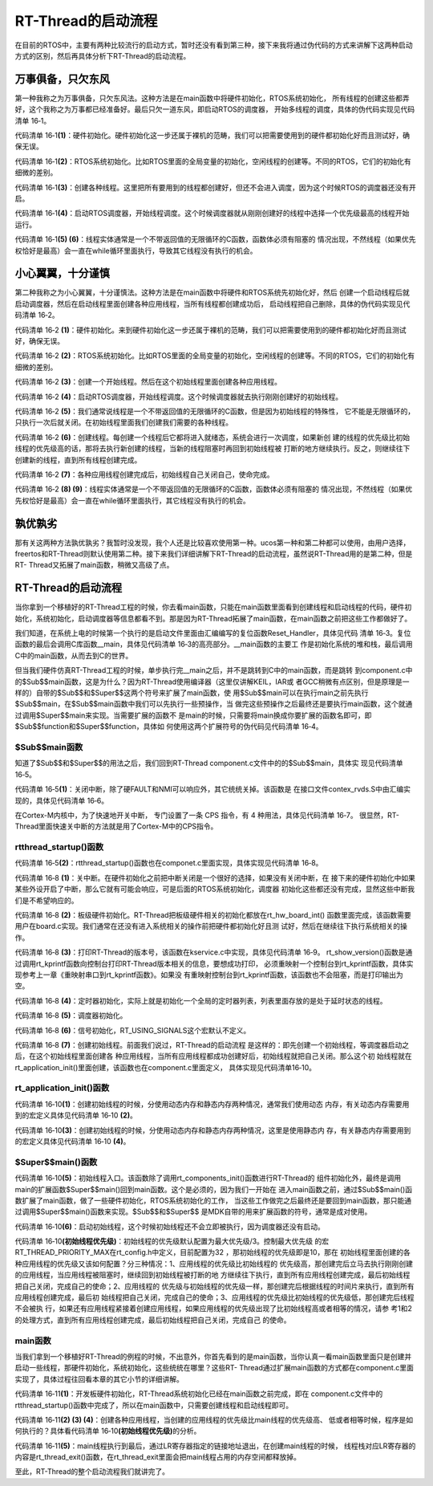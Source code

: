 .. vim: syntax=rst

RT-Thread的启动流程
=====================

在目前的RTOS中，主要有两种比较流行的启动方式，暂时还没有看到第三种，接下来我将通过伪代码的方式来讲解下这两种启动方式的区别，然后再具体分析下RT-Thread的启动流程。

万事俱备，只欠东风
~~~~~~~~~~~~~~~~~~

第一种我称之为万事俱备，只欠东风法。这种方法是在main函数中将硬件初始化，RTOS系统初始化，
所有线程的创建这些都弄好，这个我称之为万事都已经准备好。最后只欠一道东风，即启动RTOS的调度器，
开始多线程的调度，具体的伪代码实现见代码清单 16‑1。

.. code-block:: c
    :caption: 代码清单 16‑1 万事俱备，只欠东风法伪代码实现
    :linenos:

    int main (void)
    {
        /* 硬件初始化 */
        HardWare_Init();                                         (1)

        /* RTOS 系统初始化 */
        RTOS_Init();                                             (2)

        /* 创建线程1，但线程1不会执行，因为调度器还没有开启 */       (3)
        RTOS_ThreadCreate(Task1);
        /* 创建线程2，但线程2不会执行，因为调度器还没有开启 */
        RTOS_ThreadCreate(Task2);

        /* ......继续创建各种线程 */

        /* 启动RTOS，开始调度 */
        RTOS_Start();                                           (4)
    }

    void Thread1( void *arg )                                   (5)
    {
        while(1)
        {
            /* 线程实体，必须有阻塞的情况出现 */
        }
    }

    void Thread2( void *arg )                                   (6)
    {
        while(1)
        {
            /* 线程实体，必须有阻塞的情况出现 */
        }
    }


代码清单 16‑1\ **(1)**\ ：硬件初始化。硬件初始化这一步还属于裸机的范畴，我们可以把需要使用到的硬件都初始化好而且测试好，确保无误。

代码清单 16‑1\ **(2)**\ ：RTOS系统初始化。比如RTOS里面的全局变量的初始化，空闲线程的创建等。不同的RTOS，它们的初始化有细微的差别。

代码清单 16‑1\ **(3)**\ ：创建各种线程。这里把所有要用到的线程都创建好，但还不会进入调度，因为这个时候RTOS的调度器还没有开启。

代码清单 16‑1\ **(4)**\ ：启动RTOS调度器，开始线程调度。这个时候调度器就从刚刚创建好的线程中选择一个优先级最高的线程开始运行。

代码清单 16‑1\ **(5) (6)**\ ：线程实体通常是一个不带返回值的无限循环的C函数，函数体必须有阻塞的
情况出现，不然线程（如果优先权恰好是最高）会一直在while循环里面执行，导致其它线程没有执行的机会。

小心翼翼，十分谨慎
~~~~~~~~~~~~~~~~~~

第二种我称之为小心翼翼，十分谨慎法。这种方法是在main函数中将硬件和RTOS系统先初始化好，然后
创建一个启动线程后就启动调度器，然后在启动线程里面创建各种应用线程，当所有线程都创建成功后，
启动线程把自己删除，具体的伪代码实现见代码清单 16‑2。

.. code-block:: c
    :caption: 代码清单 16‑2 小心翼翼，十分谨慎法伪代码实现
    :linenos:

    int main (void)
    {
        /* 硬件初始化 */
        HardWare_Init();                                     (1)

        /* RTOS 系统初始化 */
        RTOS_Init();                                         (2)

        /* 创建一个线程 */
        RTOS_ThreadCreate(AppThreadStart);                   (3)

        /* 启动RTOS，开始调度 */
        RTOS_Start();                                        (4)
    }

    /* 起始线程，在里面创建线程 */
    void AppThreadStart( void *arg )                         (5)
    {
        /* 创建线程1，然后执行 */
        RTOS_ThreadCreate(Thread1);                          (6)

        /* 当线程1阻塞时，继续创建线程2，然后执行 */
        RTOS_ThreadCreate(Thread2);

        /* ......继续创建各种线程 */

        /* 当线程创建完成，关闭起始线程 */
        RTOSThreadClose(AppThreadStart);                     (7)
    }

    void Thread1( void *arg )                                (8)
    {
        while (1)
        {
            /* 线程实体，必须有阻塞的情况出现 */
        }
    }

    void Thread2( void *arg )                                (9)
    {
        while (1)
        {
            /* 线程实体，必须有阻塞的情况出现 */
        }
    }


代码清单 16‑2 **(1)**\ ：硬件初始化。来到硬件初始化这一步还属于裸机的范畴，我们可以把需要使用到的硬件都初始化好而且测试好，确保无误。

代码清单 16‑2 **(2)**\ ：RTOS系统初始化。比如RTOS里面的全局变量的初始化，空闲线程的创建等。不同的RTOS，它们的初始化有细微的差别。

代码清单 16‑2 **(3)**\ ：创建一个开始线程。然后在这个初始线程里面创建各种应用线程。

代码清单 16‑2 **(4)**\ ：启动RTOS调度器，开始线程调度。这个时候调度器就去执行刚刚创建好的初始线程。

代码清单 16‑2 **(5)**\ ：我们通常说线程是一个不带返回值的无限循环的C函数，但是因为初始线程的特殊性，
它不能是无限循环的，只执行一次后就关闭。在初始线程里面我们创建我们需要的各种线程。

代码清单 16‑2 **(6)**\ ：创建线程。每创建一个线程后它都将进入就绪态，系统会进行一次调度，如果新创
建的线程的优先级比初始线程的优先级高的话，那将去执行新创建的线程，当新的线程阻塞时再回到初始线程被
打断的地方继续执行。反之，则继续往下创建新的线程，直到所有线程创建完成。

代码清单 16‑2 **(7)**\ ：各种应用线程创建完成后，初始线程自己关闭自己，使命完成。

代码清单 16‑2 **(8) (9)**\ ：线程实体通常是一个不带返回值的无限循环的C函数，函数体必须有阻塞的
情况出现，不然线程（如果优先权恰好是最高）会一直在while循环里面执行，其它线程没有执行的机会。

孰优孰劣
~~~~~~~~~~~

那有关这两种方法孰优孰劣？我暂时没发现，我个人还是比较喜欢使用第一种。ucos第一种和第二种都可以使用，由用户选择，freertos和RT-Thread则默认使用第二种。接下来我们详细讲解下RT-Thread的启动流程，虽然说RT-Thread用的是第二种，但是RT-
Thread又拓展了main函数，稍微又高级了点。

.. _rt-thread的启动流程-1:

RT-Thread的启动流程
~~~~~~~~~~~~~~~~~~~~

当你拿到一个移植好的RT-Thread工程的时候，你去看main函数，只能在main函数里面看到创建线程和启动线程的代码，硬件初始化，系统初始化，启动调度器等信息都看不到。那是因为RT-Thread拓展了main函数，在main函数之前把这些工作都做好了。

我们知道，在系统上电的时候第一个执行的是启动文件里面由汇编编写的复位函数Reset_Handler，具体见代码
清单 16‑3。复位函数的最后会调用C库函数__main，具体见代码清单 16‑3的高亮部分。__main函数的主要工
作是初始化系统的堆和栈，最后调用C中的main函数，从而去到C的世界。

.. code-block::
    :caption: 代码清单 16‑3 Reset_Handler函数
    :emphasize-lines: 15
    :linenos:

    Reset_Handler   PROC
                    EXPORT  Reset_Handler             [WEAK]
                    IMPORT  SystemInit
                    IMPORT  __main

                    CPSID   I               ; 关中断
                    LDR     R0, =0xE000ED08
                    LDR     R1, =__Vectors
                    STR     R1, [R0]
                    LDR     R2, [R1]
                    MSR     MSP, R2
                    LDR     R0, =SystemInit
                    BLX     R0
                    CPSIE   i               ; 开中断
                    LDR     R0, =__main
                    BX      R0
                    ENDP


但当我们硬件仿真RT-Thread工程的时候，单步执行完__main之后，并不是跳转到C中的main函数，而是跳转
到component.c中的$Sub$$main函数，这是为什么？因为RT-Thread使用编译器（这里仅讲解KEIL，IAR或
者GCC稍微有点区别，但是原理是一样的）自带的$Sub$$和$Super$$这两个符号来扩展了main函数，使
用$Sub$$main可以在执行main之前先执行$Sub$$main，在$Sub$$main函数中我们可以先执行一些预操作，当
做完这些预操作之后最终还是要执行main函数，这个就通过调用$Super$$main来实现。当需要扩展的函数不
是main的时候，只需要将main换成你要扩展的函数名即可，即$Sub$$function和$Super$$function，具体如
何使用这两个扩展符号的伪代码见代码清单 16‑4。

.. code-block::
    :caption: 代码清单 16‑4 $Sub$$和$Super$$的使用方法
    :linenos:

    extern void ExtraFunc(void);     /* 用户自己实现的外部函数*/

    void $Sub$$function(void)
    {
        ExtraFunc();                 /* 做一些其它的设置工作 */
        $Super$$function();          /* 回到原始的function函数 */
    }

    /* 在执行function函数执行会先执行function的扩展函数$Sub$$function，在扩展函数里面执行一些扩展的操作，
    当扩展操作完成后，最后必须调用$Super$$function函数通过它回到我们原始的function函数 */
    void function(void)
    {
        /* 函数实体 */
    }


$Sub$$main函数
------------------

知道了$Sub$$和$Super$$的用法之后，我们回到RT-Thread component.c文件中的的$Sub$$main，具体实
现见代码清单 16‑5。

.. code-block::
    :caption: 代码清单 16‑5 main的扩展函数$Sub$$main
    :linenos:

    int $Sub$$main(void)
    {
        rt_hw_interrupt_disable();                        (1)
        rtthread_startup();                               (2)
        return 0;
    }

代码清单 16‑5\ **(1)**\ ：关闭中断，除了硬FAULT和NMI可以响应外，其它统统关掉。该函数是
在接口文件contex_rvds.S中由汇编实现的，具体见代码清单 16‑6。

.. code-block::
    :caption: 代码清单 16‑6 硬件中断失能和使能函数定义
    :linenos:

    ;/*
    ; * rt_base_t rt_hw_interrupt_disable();
    ; */
    rt_hw_interrupt_disable    PROC
        EXPORT  rt_hw_interrupt_disable
        MRS     r0, PRIMASK
        CPSID   I
        BX      LR
        ENDP

    ;/*
    ; * void rt_hw_interrupt_enable(rt_base_t level);
    ; */
    rt_hw_interrupt_enable    PROC
        EXPORT  rt_hw_interrupt_enable
        MSR     PRIMASK, r0
        BX      LR
        ENDP

在Cortex-M内核中，为了快速地开关中断， 专门设置了一条 CPS 指令，有 4 种用法，具体见代码清单 16‑7。
很显然，RT-Thread里面快速关中断的方法就是用了Cortex-M中的CPS指令。

.. code-block::
    :caption: 代码清单 16‑7 Cortex-M 内核中快速关中断指令CPS的用法
    :linenos:

    CPSID I ;PRIMASK=1， ;关中断，只有FAULT和NMI可以响应
    CPSIE I ;PRIMASK=0， ;开中断，只有FAULT和NMI可以响应
    CPSID F ;FAULTMASK=1, ;关异常，只有NMI可以响应
    CPSIE F ;FAULTMASK=0 ;开异常，只有NMI可以响应

rtthread_startup()函数
-----------------------------

代码清单 16‑5\ **(2)**\ ：rtthread_startup()函数也在componet.c里面实现，具体实现见代码清单 16‑8。

.. code-block:: c
    :caption: 代码清单 16‑8 rtthread_startup()函数定义
    :linenos:

    int rtthread_startup(void)
    {
        /* 关闭中断 */
        rt_hw_interrupt_disable();                               (1)

        /* 板级硬件初始化
        * 注意: 在板级硬件初始化函数中把要堆初始化好(前提是使用动态内存)
        */
        rt_hw_board_init();                                      (2)

        /* 打印 RT-Thread 版本号 */
        rt_show_version();                                       (3)

        /* 定时器初始化 */
        rt_system_timer_init();                                  (4)

        /* 调度器初始化 */
        rt_system_scheduler_init();                              (5)

    #ifdef RT_USING_SIGNALS
        /* 信号量初始化 */
        rt_system_signal_init();                                 (6)
    #endif

        /* 创建初始线程 */
        rt_application_init();                                   (7)

        /* 定时器线程初始化 */
        rt_system_timer_thread_init();                           (8)

        /* 空闲线程初始化 */
        rt_thread_idle_init();                                   (9)

        /* 启动调度器 */
        rt_system_scheduler_start();                             (10)

        /* 绝对不会回到这里 */
        return 0;                                                (11)
    }


代码清单 16‑8 **(1)**\ ：关中断。在硬件初始化之前把中断关闭是一个很好的选择，如果没有关闭中断，在
接下来的硬件初始化中如果某些外设开启了中断，那么它就有可能会响应，可是后面的RTOS系统初始化，调度器
初始化这些都还没有完成，显然这些中断我们是不希望响应的。

代码清单 16‑8 **(2)**\ ：板级硬件初始化。RT-Thread把板级硬件相关的初始化都放在rt_hw_board_int()
函数里面完成，该函数需要用户在board.c实现。我们通常在还没有进入系统相关的操作前把硬件都初始化好且测
试好，然后在继续往下执行系统相关的操作。

代码清单 16‑8 **(3)**\ ：打印RT-Thread的版本号，该函数在kservice.c中实现，具体见代码清单 16‑9。
rt_show_version()函数是通过调用rt_kprintf函数向控制台打印RT-Thread版本相关的信息，要想成功打印，
必须重映射一个控制台到rt_kprintf函数，具体实现参考上一章《重映射串口到rt_kprintf函数》。如果没
有重映射控制台到rt_kprintf函数，该函数也不会阻塞，而是打印输出为空。

.. code-block:: c
    :caption: 代码清单 16‑9 rt_show_version()函数
    :linenos:

    void rt_show_version(void)
    {
        rt_kprintf("\n \\ | /\n");
        rt_kprintf("- RT -     Thread Operating System\n");
        rt_kprintf(" / | \\     %d.%d.%d build %s\n",
                RT_VERSION, RT_SUBVERSION, RT_REVISION, __DATE__);
        rt_kprintf(" 2006 - 2018 Copyright by rt-thread team\n");
    }



代码清单 16‑8 **(4)**\ ：定时器初始化，实际上就是初始化一个全局的定时器列表，列表里面存放的是处于延时状态的线程。

代码清单 16‑8 **(5)**\ ：调度器初始化。

代码清单 16‑8 **(6)**\ ：信号初始化，RT_USING_SIGNALS这个宏默认不定义。

代码清单 16‑8 **(7)**\ ：创建初始线程。前面我们说过，RT-Thread的启动流程
是这样的：即先创建一个初始线程，等调度器启动之后，在这个初始线程里面创建各
种应用线程，当所有应用线程都成功创建好后，初始线程就把自己关闭。那么这个初
始线程就在rt_application_init()里面创建，该函数也在component.c里面定义，
具体实现见代码清单16‑10。

rt_application_init()函数
---------------------------------

.. code-block::
    :caption: 代码清单 16‑10 创建初始线程
    :linenos:


    /* 使用动态内存时需要用到的宏：rt_config.h中定义 *///                 (2)
    #define RT_USING_USER_MAIN
    #define RT_MAIN_THREAD_STACK_SIZE     256
    #define RT_THREAD_PRIORITY_MAX        32

    /* 使用静态内存时需要用到的宏和变量：在component.c定义 */ //           (4)
    #ifdef RT_USING_USER_MAIN
    #ifndef RT_MAIN_THREAD_STACK_SIZE
    #define RT_MAIN_THREAD_STACK_SIZE     2048
    #endif
    #endif

    #ifndef RT_USING_HEAP
    ALIGN(8)
    static rt_uint8_t main_stack[RT_MAIN_THREAD_STACK_SIZE];
    struct rt_thread main_thread;
    #endif

    void rt_application_init(void)
    {
        rt_thread_t tid;

    #ifdef RT_USING_HEAP
        /* 使用动态内存 */ //                                          (1)
        tid =
            rt_thread_create("main",
                            main_thread_entry,
                            RT_NULL,
                            RT_MAIN_THREAD_STACK_SIZE,
                            RT_THREAD_PRIORITY_MAX / 3,     (初始线程优先级)
                            20);
        RT_ASSERT(tid != RT_NULL);
    #else
        /* 使用静态内存 */ //                                          (3)
        rt_err_t result;

        tid = &main_thread;
        result =
            rt_thread_init(tid,
                        "main",
                        main_thread_entry,
                        RT_NULL,
                        main_stack,
                        sizeof(main_stack),
                        RT_THREAD_PRIORITY_MAX / 3,      (初始线程优先级)
                        20);
        RT_ASSERT(result == RT_EOK);
        (void)result;
    #endif

        /* 启动线程 */
        rt_thread_startup(tid);//                                  (6)
    }

    /* main线程 */
    void main_thread_entry(void *parameter)//                      (5)
    {
        extern int main(void);
        extern int $Super$$main(void);

        /* RT-Thread 组件初始化 */
        rt_components_init();

        /* 调用$Super$$main()函数，去到main */
        $Super$$main();
    }


代码清单 16‑10\ **(1)**\ ：创建初始线程的时候，分使用动态内存和静态内存两种情况，通常我们使用动态
内存，有关动态内存需要用到的宏定义具体见代码清单 16‑10 **(2)**\ 。

代码清单 16‑10\ **(3)**\ ：创建初始线程的时候，分使用动态内存和静态内存两种情况，这里是使用静态内
存，有关静态内存需要用到的宏定义具体见代码清单 16‑10 **(4)**\ 。

$Super$$main()函数
------------------------------

代码清单 16‑10\ **(5)**\ ：初始线程入口。该函数除了调用rt_components_init()函数进行RT-Thread的
组件初始化外，最终是调用main的扩展函数$Super$$main()回到main函数。这个是必须的，因为我们一开始在
进入main函数之前，通过$Sub$$main()函数扩展了main函数，做了一些硬件初始化，RTOS系统初始化的工作，
当这些工作做完之后最终还是要回到main函数，那只能通过调用$Super$$main()函数来实现。$Sub$$和$Super$$
是MDK自带的用来扩展函数的符号，通常是成对使用。

代码清单 16‑10\ **(6)**\ ：启动初始线程，这个时候初始线程还不会立即被执行，因为调度器还没有启动。

代码清单 16‑10\ **(初始线程优先级)**\ ：初始线程的优先级默认配置为最大优先级/3。控制最大优先级
的宏RT_THREAD_PRIORITY_MAX在rt_config.h中定义，目前配置为32 ，那初始线程的优先级即是10，那在
初始线程里面创建的各种应用线程的优先级又该如何配置？分三种情况：1、应用线程的优先级比初始线程的
优先级高，那创建完后立马去执行刚刚创建的应用线程，当应用线程被阻塞时，继续回到初始线程被打断的地
方继续往下执行，直到所有应用线程创建完成，最后初始线程把自己关闭，完成自己的使命；2、应用线程的
优先级与初始线程的优先级一样，那创建完后根据线程的时间片来执行，直到所有应用线程创建完成，最后初
始线程把自己关闭，完成自己的使命；3、应用线程的优先级比初始线程的优先级低，那创建完后线程不会被执
行，如果还有应用线程紧接着创建应用线程，如果应用线程的优先级出现了比初始线程高或者相等的情况，请参
考1和2的处理方式，直到所有应用线程创建完成，最后初始线程把自己关闭，完成自己
的使命。

main函数
-------------

当我们拿到一个移植好RT-Thread的例程的时候，不出意外，你首先看到的是main函数，当你认真一看main函数里面只是创建并启动一些线程，那硬件初始化，系统初始化，这些统统在哪里？这些RT-
Thread通过扩展main函数的方式都在component.c里面实现了，具体过程往回看本章的其它小节的详细讲解。

.. code-block:: c
    :caption: 代码清单 16‑11 main函数
    :linenos:

    /**
    * @brief  主函数
    * @param  无
    * @retval 无
    */
    int main(void)
    {
        /*
        * 开发板硬件初始化，RTT系统初始化已经在main函数之前完成，
        * 开发板硬件初始化，RT-Thread系统初始化已经在main函数之前完成，
        * 即在component.c文件中的rtthread_startup()函数中完成了。(1)
        * 所以在main函数中，只需要创建线程和启动线程即可。
        */
        (2)
        thread1 =                               /* 线程控制块指针 */
        rt_thread_create("thread1",             /* 线程名字，字符串形式 */
                        thread1_entry,         /* 线程入口函数 */
                        RT_NULL,               /* 线程入口函数参数 */
                        HREAD1_STACK_SIZE,     /* 线程栈大小，单位为字节 */
                        THREAD1_PRIORITY,      /* 线程优先级，数值越大，优先级越小 */
                        THREAD1_TIMESLICE);    /* 线程时间片 */

        if (thread1 != RT_NULL)
            rt_thread_startup(thread1);
        else
            return -1;
        (3)
        thread2 =                               /* 线程控制块指针 */
        rt_thread_create("thread2",             /* 线程名字，字符串形式 */
                        thread2_entry,         /* 线程入口函数 */
                        RT_NULL,               /* 线程入口函数参数 */
                        THREAD2_STACK_SIZE,    /* 线程栈大小，单位为字节 */
                        THREAD2_PRIORITY,      /* 线程优先级，数值越大，优先级越小 */
                        THREAD2_TIMESLICE);    /* 线程时间片 */

        if (thread2 != RT_NULL)
            rt_thread_startup(thread2);
        else
            return -1;
        (4)
        thread3 =                               /* 线程控制块指针 */
        rt_thread_create("thread3",             /* 线程名字，字符串形式 */
                        thread3_entry,          /* 线程入口函数 */
                        RT_NULL,                /* 线程入口函数参数 */
                        THREAD3_STACK_SIZE,     /* 线程栈大小，单位为字节 */
                        THREAD3_PRIORITY,       /* 线程优先级，数值越大，优先级越小 */
                        THREAD3_TIMESLICE);     /* 线程时间片 */

        if (thread3 != RT_NULL)
            rt_thread_startup(thread3);
        else
            return -1;

        /* 执行到最后，通过LR寄存器执行的地址返回 */       (5)
    }


代码清单 16‑11\ **(1)**\ ：开发板硬件初始化，RT-Thread系统初始化已经在main函数之前完成，即在
component.c文件中的rtthread_startup()函数中完成了，所以在main函数中，只需要创建线程和启动线程即可。

代码清单 16‑11\ **(2) (3) (4)**\ ：创建各种应用线程，当创建的应用线程的优先级比main线程的优先级高、
低或者相等时候，程序是如何执行的？具体看代码清单 16‑10\ **(初始线程优先级)**\ 的分析。

代码清单 16‑11\ **(5)**\ ：main线程执行到最后，通过LR寄存器指定的链接地址退出，在创建main线程的时候，
线程栈对应LR寄存器的内容是rt_thread_exit()函数，在rt_thread_exit里面会把main线程占用的内存空间都释放掉。

至此，RT-Thread的整个启动流程我们就讲完了。

